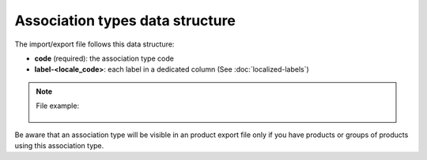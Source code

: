Association types data structure
================================

The import/export file follows this data structure:

- **code** (required): the association type code
- **label-<locale_code>**: each label in a dedicated column (See :doc:`localized-labels`)

.. note::

  File example:

    .. literalinclude:: examples/association_type.csv
    
Be aware that an association type will be visible in an product export file only if you have products or groups of products using this association type.
